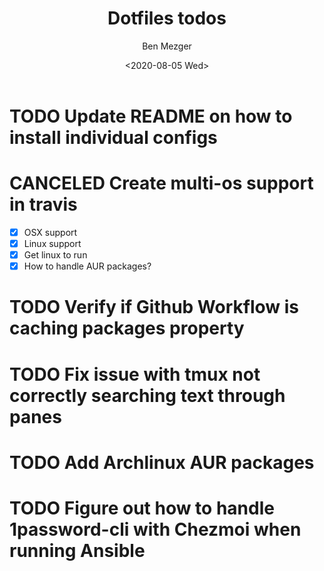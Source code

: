 #+TITLE: Dotfiles todos
#+AUTHOR: Ben Mezger
#+DATE: <2020-08-05 Wed>


* TODO Update README on how to install individual configs
* CANCELED Create multi-os support in travis
CLOSED: [2020-08-09 Sun 11:46]
:LOGBOOK:
- State "CANCELED"   from "TODO"       [2020-08-09 Sun 11:46]
  Using github workflow instead of Travis
- State "TODO"       from "DONE"       [2020-08-07 Fri 21:22]
- State "DONE"       from "TODO"       [2020-08-07 Fri 09:09]
:END:
- [X] OSX support
- [X] Linux support
- [X] Get linux to run
- [X] How to handle AUR packages?
* TODO Verify if Github Workflow is caching packages property
:LOGBOOK:
- State "TODO"       from              [2020-08-09 Sun 11:47]
:END:

* TODO Fix issue with tmux not correctly searching text through panes
* TODO Add Archlinux AUR packages
* TODO Figure out how to handle 1password-cli with Chezmoi when running Ansible
:LOGBOOK:
- State "TODO"       from              [2020-08-21 Fri 07:57]
:END:
